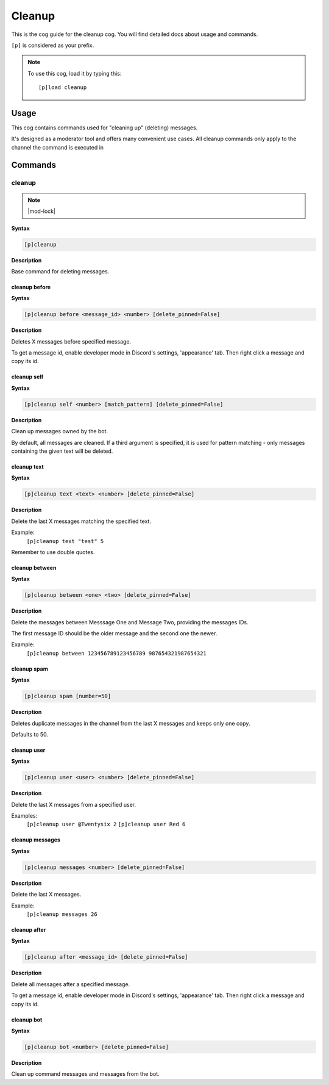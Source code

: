 .. _cleanup:

=======
Cleanup
=======

This is the cog guide for the cleanup cog. You will
find detailed docs about usage and commands.

``[p]`` is considered as your prefix.

.. note:: To use this cog, load it by typing this::

        [p]load cleanup

.. _cleanup-usage:

-----
Usage
-----

This cog contains commands used for "cleaning up" (deleting) messages.

It's designed as a moderator tool and offers many convenient use cases.
All cleanup commands only apply to the channel the command is executed in


.. _cleanup-commands:

--------
Commands
--------

.. _cleanup-command-cleanup:

^^^^^^^
cleanup
^^^^^^^

.. note:: |mod-lock|

**Syntax**

.. code-block:: none

    [p]cleanup 

**Description**

Base command for deleting messages.

.. _cleanup-command-cleanup-before:

""""""""""""""
cleanup before
""""""""""""""

**Syntax**

.. code-block:: none

    [p]cleanup before <message_id> <number> [delete_pinned=False]

**Description**

Deletes X messages before specified message.

To get a message id, enable developer mode in Discord's
settings, 'appearance' tab. Then right click a message
and copy its id.

.. _cleanup-command-cleanup-self:

""""""""""""
cleanup self
""""""""""""

**Syntax**

.. code-block:: none

    [p]cleanup self <number> [match_pattern] [delete_pinned=False]

**Description**

Clean up messages owned by the bot.

By default, all messages are cleaned. If a third argument is specified,
it is used for pattern matching - only messages containing the given text will be deleted.

.. _cleanup-command-cleanup-text:

""""""""""""
cleanup text
""""""""""""

**Syntax**

.. code-block:: none

    [p]cleanup text <text> <number> [delete_pinned=False]

**Description**

Delete the last X messages matching the specified text.

Example:
    ``[p]cleanup text "test" 5``

Remember to use double quotes.

.. _cleanup-command-cleanup-between:

"""""""""""""""
cleanup between
"""""""""""""""

**Syntax**

.. code-block:: none

    [p]cleanup between <one> <two> [delete_pinned=False]

**Description**

Delete the messages between Messsage One and Message Two, providing the messages IDs.

The first message ID should be the older message and the second one the newer.

Example:
    ``[p]cleanup between 123456789123456789 987654321987654321``

.. _cleanup-command-cleanup-spam:

""""""""""""
cleanup spam
""""""""""""

**Syntax**

.. code-block:: none

    [p]cleanup spam [number=50]

**Description**

Deletes duplicate messages in the channel from the last X messages and keeps only one copy.

Defaults to 50.

.. _cleanup-command-cleanup-user:

""""""""""""
cleanup user
""""""""""""

**Syntax**

.. code-block:: none

    [p]cleanup user <user> <number> [delete_pinned=False]

**Description**

Delete the last X messages from a specified user.

Examples:
    ``[p]cleanup user @Twentysix 2``
    ``[p]cleanup user Red 6``

.. _cleanup-command-cleanup-messages:

""""""""""""""""
cleanup messages
""""""""""""""""

**Syntax**

.. code-block:: none

    [p]cleanup messages <number> [delete_pinned=False]

**Description**

Delete the last X messages.

Example:
    ``[p]cleanup messages 26``

.. _cleanup-command-cleanup-after:

"""""""""""""
cleanup after
"""""""""""""

**Syntax**

.. code-block:: none

    [p]cleanup after <message_id> [delete_pinned=False]

**Description**

Delete all messages after a specified message.

To get a message id, enable developer mode in Discord's
settings, 'appearance' tab. Then right click a message
and copy its id.

.. _cleanup-command-cleanup-bot:

"""""""""""
cleanup bot
"""""""""""

**Syntax**

.. code-block:: none

    [p]cleanup bot <number> [delete_pinned=False]

**Description**

Clean up command messages and messages from the bot.
